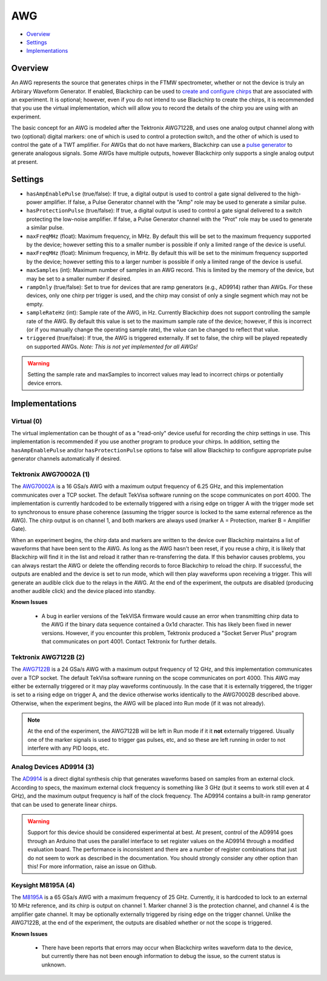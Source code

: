 AWG
===

* Overview_
* Settings_
* Implementations_

Overview
--------

An AWG represents the source that generates chirps in the FTMW spectrometer, whether or not the device is truly an Arbirary Waveform Generator. If enabled, Blackchirp can be used to `create and configure chirps <experiment/chirp_setup.html>`_ that are associated with an experiment. It is optional; however, even if you do not intend to use Blackchirp to create the chirps, it is recommended that you use the virtual implementation, which will allow you to record the details of the chirp you are using with an experiment.

The basic concept for an AWG is modeled after the Tektronix AWG7122B, and uses one analog output channel along with two (optional) digital markers: one of which is used to control a protection switch, and the other of which is used to control the gate of a TWT amplifier. For AWGs that do not have markers, Blackchirp can use a `pulse generator <pulsegenerator.html>`_ to generate analogous signals. Some AWGs have multiple outputs, however Blackchirp only supports a single analog output at present.

Settings
--------

* ``hasAmpEnablePulse`` (true/false): If true, a digital output is used to control a gate signal delivered to the high-power amplifier. If false, a Pulse Generator channel with the "Amp" role may be used to generate a similar pulse.
* ``hasProtectionPulse`` (true/false): If true, a digital output is used to control a gate signal delivered to a switch protecting the low-noise amplifier. If false, a Pulse Generator channel with the "Prot" role may be used to generate a similar pulse.
* ``maxFreqMHz`` (float): Maximum frequency, in MHz. By default this will be set to the maximum frequency supported by the device; however setting this to a smaller number is possible if only a limited range of the device is useful.
* ``maxFreqMHz`` (float): Minimum frequency, in MHz. By default this will be set to the minimum frequency supported by the device; however setting this to a larger number is possible if only a limited range of the device is useful.
* ``maxSamples`` (int): Maximum number of samples in an AWG record. This is limited by the memory of the device, but may be set to a smaller number if desired.
* ``rampOnly`` (true/false): Set to true for devices that are ramp generators (e.g., AD9914) rather than AWGs. For these devices, only one chirp per trigger is used, and the chirp may consist of only a single segment which may not be empty.
* ``sampleRateHz`` (int): Sample rate of the AWG, in Hz. Currently Blackchirp does not support controlling the sample rate of the AWG. By default this value is set to the maximum sample rate of the device; however, if this is incorrect (or if you manually change the operating sample rate), the value can be changed to reflect that value.
* ``triggered`` (true/false): If true, the AWG is triggered externally. If set to false, the chirp will be played repeatedly on supported AWGs. *Note: This is not yet implemented for all AWGs!*


.. warning::

  Setting the sample rate and maxSamples to incorrect values may lead to incorrect chirps or potentially device errors.

Implementations
---------------

Virtual (0)
...........

The virtual implementation can be thought of as a "read-only" device useful for recording the chirp settings in use. This implementation is recommended if you use another program to produce your chirps. In addition, setting the ``hasAmpEnablePulse`` and/or ``hasProtectionPulse`` options to false will allow Blackchirp to configure appropriate pulse generator channels automatically if desired.

Tektronix AWG70002A (1)
.......................

The `AWG70002A <https://www.tek.com/en/signal-generator/awg70000-arbitrary-waveform-generator-manual>`_ is a 16 GSa/s AWG with a maximum output frequency of 6.25 GHz, and this implementation communicates over a TCP socket. The default TekVisa software running on the scope communicates on port 4000. The implementation is currently hardcoded to be externally triggered with a rising edge on trigger A with the trigger mode set to synchronous to ensure phase coherence (assuming the trigger source is locked to the same external reference as the AWG). The chirp output is on channel 1, and both markers are always used (marker A = Protection, marker B = Amplifier Gate).

When an experiment begins, the chirp data and markers are written to the device over Blackchirp maintains a list of waveforms that have been sent to the AWG. As long as the AWG hasn't been reset, if you reuse a chirp, it is likely that Blackchirp will find it in the list and reload it rather than re-transferring the data. If this behavior causes problems, you can always restart the AWG or delete the offending records to force Blackchirp to reload the chirp. If successful, the outputs are enabled and the device is set to run mode, which will then play waveforms upon receiving a trigger. This will generate an audible click due to the relays in the AWG. At the end of the experiment, the outputs are disabled (producing another audible click) and the device placed into standby.

**Known Issues**

 * A bug in earlier versions of the TekVISA firmware would cause an error when transmitting chirp data to the AWG if the binary data sequence contained a 0x1d character. This has likely been fixed in newer versions. However, if you encounter this problem, Tektronix produced a "Socket Server Plus" program that communicates on port 4001. Contact Tektronix for further details.

Tektronix AWG7122B (2)
......................

The `AWG7122B <https://www.tek.com/en/datasheet/arbitrary-waveform-generators-7>`_ is a 24 GSa/s AWG with a maximum output frequency of 12 GHz, and this implementation communicates over a TCP socket. The default TekVisa software running on the scope communicates on port 4000. This AWG may either be externally triggered or it may play waveforms continuously. In the case that it is externally triggered, the trigger is set to a rising edge on trigger A, and the device otherwise works identically to the AWG70002B described above. Otherwise, when the experiment begins, the AWG will be placed into Run mode (if it was not already).

.. note::
  At the end of the experiment, the AWG7122B will be left in Run mode if it it **not** externally triggered. Usually one of the marker signals is used to trigger gas pulses, etc, and so these are left running in order to not interfere with any PID loops, etc.

Analog Devices AD9914 (3)
.........................

The `AD9914 <https://www.analog.com/en/products/ad9914.html>`_ is a direct digital synthesis chip that generates waveforms based on samples from an external clock. According to specs, the maximum external clock frequency is something like 3 GHz (but it seems to work still even at 4 GHz), and the maximum output frequency is half of the clock frequency. The AD9914 contains a built-in ramp generator that can be used to generate linear chirps.

.. warning::

  Support for this device should be considered experimental at best. At present, control of the AD9914 goes through an Arduino that uses the parallel interface to set register values on the AD9914 through a modified evaluation board. The performance is inconsistent and there are a number of register combinations that just do not seem to work as described in the documentation. You should strongly consider any other option than this! For more information, raise an issue on Github.

Keysight M8195A (4)
...................

The `M8195A <https://www.keysight.com/us/en/product/M8195A/65-gsa-s-arbitrary-waveform-generator.html>`_ is a 65 GSa/s AWG with a maximum frequency of 25 GHz. Currently, it is hardcoded to lock to an external 10 MHz reference, and its chirp is output on channel 1. Marker channel 3 is the protection channel, and channel 4 is the amplifier gate channel. It may be optionally externally triggered by rising edge on the trigger channel. Unlike the AWG7122B, at the end of the experiment, the outputs are disabled whether or not the scope is triggered.

**Known Issues**

 * There have been reports that errors may occur when Blackchirp writes waveform data to the device, but currently there has not been enough information to debug the issue, so the current status is unknown.

